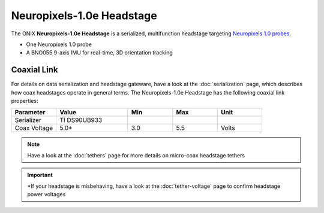 .. _headstage_neuropix1e:

Neuropixels-1.0e Headstage
##############################
The ONIX **Neuropixels-1.0e Headstage** is a serialized, multifunction headstage
targeting `Neuropixels 1.0 probes <https://www.neuropixels.org/>`__.

.. image:: /_static/images/headstage-neuropix1e/headstage-np1e-with-probe.webp
    :align: center
    :alt: ONIX Headstage-Neuropixels-1.0e
    :scale: 15%

- One Neuropixels 1.0 probe
- A BNO055 9-axis IMU for real-time, 3D orientation tracking

Coaxial Link
***********************************
For details on data serialization and headstage gateware, have a look at the
:doc:`serialization` page, which describes how coax headstages operate in
general terms. The Neuropixels-1.0e Headstage has the following coaxial link
properties:

.. table::
    :widths: 50 80 50 50 50

    +------------------------+--------------------+----------+----------+----------+
    | Parameter              | Value              | Min      | Max      | Unit     |
    |                        |                    |          |          |          |
    +========================+====================+==========+==========+==========+
    | Serializer             | TI DS90UB933       |          |          |          |
    +------------------------+--------------------+----------+----------+----------+
    | Coax Voltage           | 5.0*               | 3.0      | 5.5      | Volts    |
    +------------------------+--------------------+----------+----------+----------+

.. note:: Have a look at the :doc:`tethers` page for more details on micro-coax headstage tethers

.. important:: \*If your headstage is misbehaving, have a look at the :doc:`tether-voltage` page to confirm headstage power voltages 

